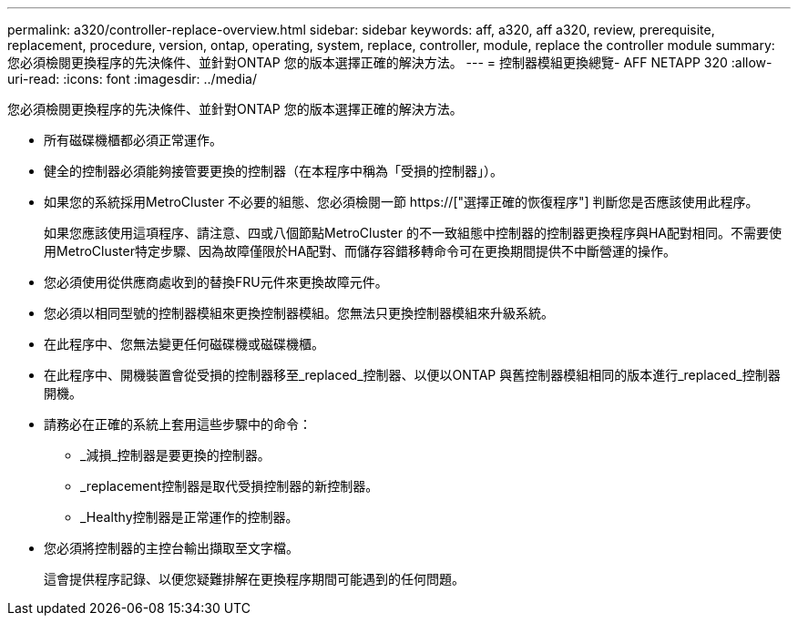 ---
permalink: a320/controller-replace-overview.html 
sidebar: sidebar 
keywords: aff, a320, aff a320, review, prerequisite, replacement, procedure, version, ontap, operating, system, replace, controller, module, replace the controller module 
summary: 您必須檢閱更換程序的先決條件、並針對ONTAP 您的版本選擇正確的解決方法。 
---
= 控制器模組更換總覽- AFF NETAPP 320
:allow-uri-read: 
:icons: font
:imagesdir: ../media/


[role="lead"]
您必須檢閱更換程序的先決條件、並針對ONTAP 您的版本選擇正確的解決方法。

* 所有磁碟機櫃都必須正常運作。
* 健全的控制器必須能夠接管要更換的控制器（在本程序中稱為「受損的控制器」）。
* 如果您的系統採用MetroCluster 不必要的組態、您必須檢閱一節 https://["選擇正確的恢復程序"] 判斷您是否應該使用此程序。
+
如果您應該使用這項程序、請注意、四或八個節點MetroCluster 的不一致組態中控制器的控制器更換程序與HA配對相同。不需要使用MetroCluster特定步驟、因為故障僅限於HA配對、而儲存容錯移轉命令可在更換期間提供不中斷營運的操作。

* 您必須使用從供應商處收到的替換FRU元件來更換故障元件。
* 您必須以相同型號的控制器模組來更換控制器模組。您無法只更換控制器模組來升級系統。
* 在此程序中、您無法變更任何磁碟機或磁碟機櫃。
* 在此程序中、開機裝置會從受損的控制器移至_replaced_控制器、以便以ONTAP 與舊控制器模組相同的版本進行_replaced_控制器開機。
* 請務必在正確的系統上套用這些步驟中的命令：
+
** _減損_控制器是要更換的控制器。
** _replacement控制器是取代受損控制器的新控制器。
** _Healthy控制器是正常運作的控制器。


* 您必須將控制器的主控台輸出擷取至文字檔。
+
這會提供程序記錄、以便您疑難排解在更換程序期間可能遇到的任何問題。



